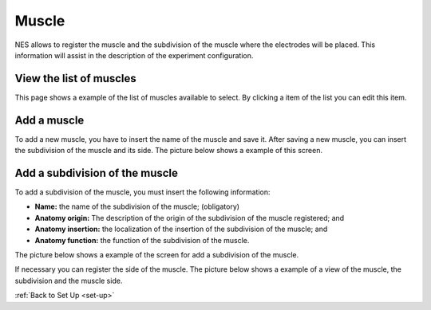 .. _muscle:

Muscle
========

NES allows to register the muscle and the subdivision of the muscle where the electrodes will be placed. This information will assist in the description of the experiment configuration.

.. _view-the-list-of-muscles:

View the list of muscles
------------------------

This page shows a example of the list of muscles available to select. By clicking a item of the list you can edit this item.

.. image:: ../../_img/muscle_list.png

.. _add-a-muscle:

Add a muscle
------------

To add a new muscle, you have to insert the name of the muscle and save it.
After saving a new muscle, you can insert the subdivision of the muscle and its side. The picture below shows a example of this screen.

.. image:: ../../_img/muscle_save.png

.. _add-a-subdivision-of-the-muscle:

Add a subdivision of the muscle
-------------------------------

To add a subdivision of the muscle, you must insert the following information:

* **Name:** the name of the subdivision of the muscle; (obligatory)
* **Anatomy origin:** The description of the origin of the subdivision of the muscle registered; and
* **Anatomy insertion:** the localization of the insertion of the subdivision of the muscle; and
* **Anatomy function:** the function of the subdivision of the muscle.

The picture below shows a example of the screen for add a subdivision of the muscle.

.. image:: ../../_img/muscle_subdivision_add.png

If necessary you can register the side of the muscle. The picture below shows a example of a view of the muscle, the subdivision and the muscle side.

.. image:: ../../_img/muscle_view.png

:ref:`Back to Set Up <set-up>`